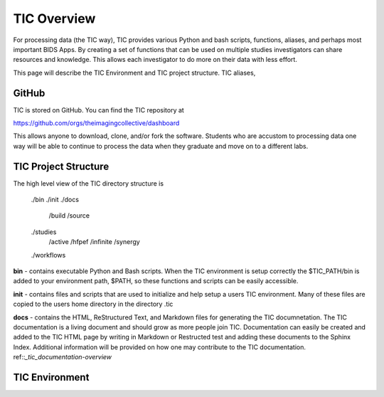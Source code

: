 
TIC Overview
============

For processing data (the TIC way), TIC provides various Python and bash
scripts, functions, aliases, and perhaps most important BIDS Apps. By
creating a set of functions that can be used on multiple studies
investigators can share resources and knowledge. This allows each
investigator to do more on their data with less effort.

This page will describe the TIC Environment and TIC project structure.
TIC aliases,


GitHub
------

TIC is stored on GitHub. You can find the TIC repository at

https://github.com/orgs/theimagingcollective/dashboard

This allows anyone to download, clone, and/or fork the software.
Students who are accustom to processing data one way will be able to
continue to process the data when they graduate and move on to a
different labs.


TIC Project Structure
---------------------

The high level view of the TIC directory structure is

    ./bin
    ./init
    ./docs
        /build
        /source
    ./studies
        /active
        /hfpef
        /infinite
        /synergy    
    ./workflows

**bin** - contains executable Python and Bash scripts. When the TIC
environment is setup correctly the $TIC_PATH/bin is added to your
environment path, $PATH, so these functions and scripts can be easily
accessible.

**init** - contains files and scripts that are used to initialize and
help setup a users TIC environment. Many of these files are copied to
the users home directory in the directory .tic

**docs** - contains the HTML, ReStructured Text, and Markdown files for
generating the TIC documnetation. The TIC documentation is a living
document and should grow as more people join TIC. Documentation can
easily be created and added to the TIC HTML page by writing in Markdown
or Restructed test and adding these documents to the Sphinx Index.
Additional information will be provided on how one may contribute to the
TIC documentation. ref::`_tic_documentation-overview`


TIC Environment
---------------


